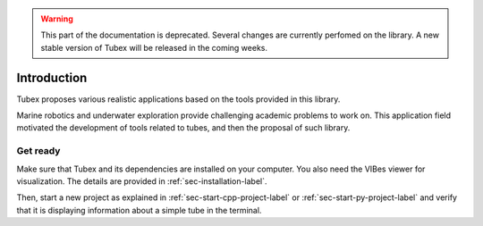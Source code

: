 .. _sec-tuto-introduction-label:

.. warning::
  
  This part of the documentation is deprecated. Several changes are currently perfomed on the library.
  A new stable version of Tubex will be released in the coming weeks.

Introduction
============

Tubex proposes various realistic applications based on the tools provided in this library.

Marine robotics and underwater exploration provide challenging academic problems to work on. This application field motivated the development of tools related to tubes, and then the proposal of such library.


Get ready
---------

Make sure that Tubex and its dependencies are installed on your computer.
You also need the VIBes viewer for visualization. The details are provided in :ref:`sec-installation-label`.

Then, start a new project as explained in :ref:`sec-start-cpp-project-label` or :ref:`sec-start-py-project-label` and verify that it is displaying information about a simple tube in the terminal.
